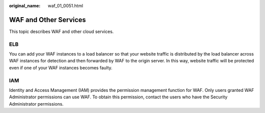 :original_name: waf_01_0051.html

.. _waf_01_0051:

WAF and Other Services
======================

This topic describes WAF and other cloud services.

ELB
---

You can add your WAF instances to a load balancer so that your website traffic is distributed by the load balancer across WAF instances for detection and then forwarded by WAF to the origin server. In this way, website traffic will be protected even if one of your WAF instances becomes faulty.

IAM
---

Identity and Access Management (IAM) provides the permission management function for WAF. Only users granted WAF Administrator permissions can use WAF. To obtain this permission, contact the users who have the Security Administrator permissions.
